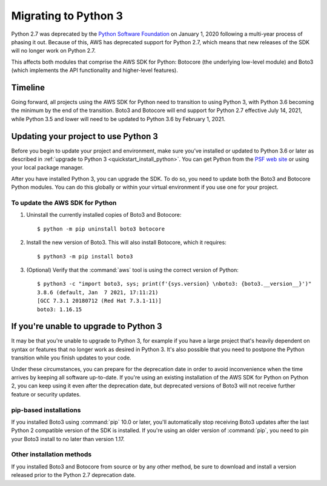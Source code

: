 .. _guide_migration_py3:

Migrating to Python 3
=====================

Python 2.7 was deprecated by the `Python Software Foundation <https://www.python.org/psf-landing/>`_
on January 1, 2020 following a multi-year process of phasing it out. Because of this, AWS has
deprecated support for Python 2.7, which means that new releases of the SDK will no longer work on
Python 2.7.

This affects both modules that comprise the AWS SDK for Python: Botocore (the underlying low-level
module) and Boto3 (which implements the API functionality and higher-level features).

Timeline
--------
Going forward, all projects using the AWS SDK for Python need to transition to using Python 3, with
Python 3.6 becoming the minimum by the end of the transition. Boto3 and Botocore will end support
for Python 2.7 effective July 14, 2021, while Python 3.5 and lower will need to be updated to Python
3.6 by February 1, 2021.

Updating your project to use Python 3
-------------------------------------

Before you begin to update your project and environment, make sure you’ve installed or updated to
Python 3.6 or later as described in :ref:`upgrade to Python 3 <quickstart_install_python>`. You can
get Python from the `PSF web site <https://www.python.org/downloads>`_ or using your local package
manager.

After you have installed Python 3, you can upgrade the SDK. To do so, you need
to update both the Boto3 and Botocore Python modules. You can do this globally
or within your
virtual environment if you use one for your project.

To update the AWS SDK for Python
~~~~~~~~~~~~~~~~~~~~~~~~~~~~~~~~

1. Uninstall the currently installed copies of Boto3 and Botocore::

    $ python -m pip uninstall boto3 botocore

2. Install the new version of Boto3. This will also install Botocore, which it requires::

    $ python3 -m pip install boto3

3. (Optional) Verify that the :command:`aws` tool is using the correct version of Python::

    $ python3 -c "import boto3, sys; print(f'{sys.version} \nboto3: {boto3.__version__}')"
    3.8.6 (default, Jan  7 2021, 17:11:21)
    [GCC 7.3.1 20180712 (Red Hat 7.3.1-11)]
    boto3: 1.16.15

If you're unable to upgrade to Python 3
---------------------------------------

It may be that you're unable to upgrade to Python 3, for example if you have a large project that's
heavily dependent on syntax or features that no longer work as desired in Python 3. It's also
possible that you need to postpone the Python transition while you finish updates to your code.

Under these circumstances, you can prepare for the deprecation date in order to avoid inconvenience
when the time arrives by keeping all software up-to-date. If you're using an existing installation
of the AWS SDK for Python on Python 2, you can keep using it even after the deprecation date, but
deprecated versions of Boto3 will not receive further feature or security updates.

pip-based installations
~~~~~~~~~~~~~~~~~~~~~~~

If you installed Boto3 using :command:`pip` 10.0 or later, you'll automatically stop receiving Boto3
updates after the last Python 2 compatible version of the SDK is installed. If you're using an older
version of :command:`pip`, you need to pin your Boto3 install to no later than version 1.17.

Other installation methods
~~~~~~~~~~~~~~~~~~~~~~~~~~

If you installed Boto3 and Botocore from source or by any other method, be sure to download and
install a version released prior to the Python 2.7 deprecation date.
